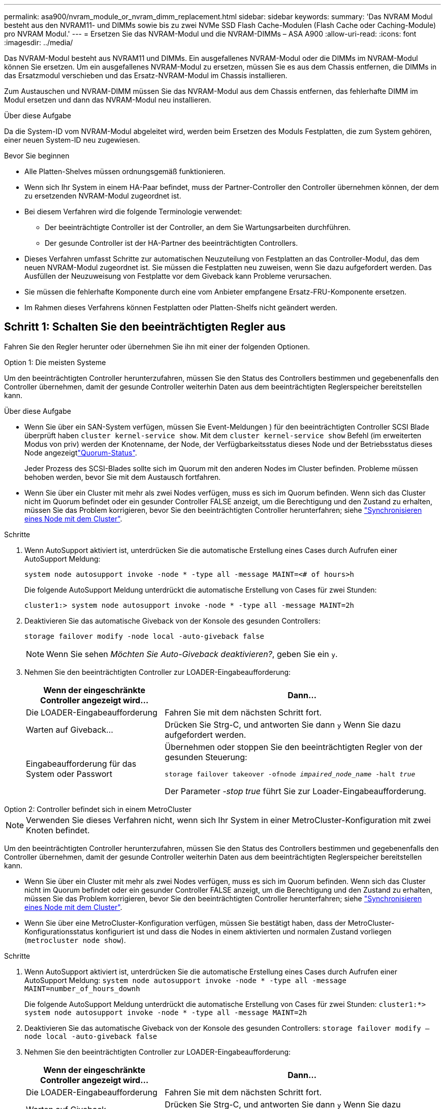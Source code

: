 ---
permalink: asa900/nvram_module_or_nvram_dimm_replacement.html 
sidebar: sidebar 
keywords:  
summary: 'Das NVRAM Modul besteht aus den NVRAM11- und DIMMs sowie bis zu zwei NVMe SSD Flash Cache-Modulen (Flash Cache oder Caching-Module) pro NVRAM Modul.' 
---
= Ersetzen Sie das NVRAM-Modul und die NVRAM-DIMMs – ASA A900
:allow-uri-read: 
:icons: font
:imagesdir: ../media/


[role="lead"]
Das NVRAM-Modul besteht aus NVRAM11 und DIMMs. Ein ausgefallenes NVRAM-Modul oder die DIMMs im NVRAM-Modul können Sie ersetzen. Um ein ausgefallenes NVRAM-Modul zu ersetzen, müssen Sie es aus dem Chassis entfernen, die DIMMs in das Ersatzmodul verschieben und das Ersatz-NVRAM-Modul im Chassis installieren.

Zum Austauschen und NVRAM-DIMM müssen Sie das NVRAM-Modul aus dem Chassis entfernen, das fehlerhafte DIMM im Modul ersetzen und dann das NVRAM-Modul neu installieren.

.Über diese Aufgabe
Da die System-ID vom NVRAM-Modul abgeleitet wird, werden beim Ersetzen des Moduls Festplatten, die zum System gehören, einer neuen System-ID neu zugewiesen.

.Bevor Sie beginnen
* Alle Platten-Shelves müssen ordnungsgemäß funktionieren.
* Wenn sich Ihr System in einem HA-Paar befindet, muss der Partner-Controller den Controller übernehmen können, der dem zu ersetzenden NVRAM-Modul zugeordnet ist.
* Bei diesem Verfahren wird die folgende Terminologie verwendet:
+
** Der beeinträchtigte Controller ist der Controller, an dem Sie Wartungsarbeiten durchführen.
** Der gesunde Controller ist der HA-Partner des beeinträchtigten Controllers.


* Dieses Verfahren umfasst Schritte zur automatischen Neuzuteilung von Festplatten an das Controller-Modul, das dem neuen NVRAM-Modul zugeordnet ist. Sie müssen die Festplatten neu zuweisen, wenn Sie dazu aufgefordert werden. Das Ausfüllen der Neuzuweisung von Festplatte vor dem Giveback kann Probleme verursachen.
* Sie müssen die fehlerhafte Komponente durch eine vom Anbieter empfangene Ersatz-FRU-Komponente ersetzen.
* Im Rahmen dieses Verfahrens können Festplatten oder Platten-Shelfs nicht geändert werden.




== Schritt 1: Schalten Sie den beeinträchtigten Regler aus

Fahren Sie den Regler herunter oder übernehmen Sie ihn mit einer der folgenden Optionen.

[role="tabbed-block"]
====
.Option 1: Die meisten Systeme
--
Um den beeinträchtigten Controller herunterzufahren, müssen Sie den Status des Controllers bestimmen und gegebenenfalls den Controller übernehmen, damit der gesunde Controller weiterhin Daten aus dem beeinträchtigten Reglerspeicher bereitstellen kann.

.Über diese Aufgabe
* Wenn Sie über ein SAN-System verfügen, müssen Sie Event-Meldungen ) für den beeinträchtigten Controller SCSI Blade überprüft haben  `cluster kernel-service show`. Mit dem `cluster kernel-service show` Befehl (im erweiterten Modus von priv) werden der Knotenname,  der Node, der Verfügbarkeitsstatus dieses Node und der Betriebsstatus dieses Node angezeigtlink:https://docs.netapp.com/us-en/ontap/system-admin/display-nodes-cluster-task.html["Quorum-Status"].
+
Jeder Prozess des SCSI-Blades sollte sich im Quorum mit den anderen Nodes im Cluster befinden. Probleme müssen behoben werden, bevor Sie mit dem Austausch fortfahren.

* Wenn Sie über ein Cluster mit mehr als zwei Nodes verfügen, muss es sich im Quorum befinden. Wenn sich das Cluster nicht im Quorum befindet oder ein gesunder Controller FALSE anzeigt, um die Berechtigung und den Zustand zu erhalten, müssen Sie das Problem korrigieren, bevor Sie den beeinträchtigten Controller herunterfahren; siehe link:https://docs.netapp.com/us-en/ontap/system-admin/synchronize-node-cluster-task.html?q=Quorum["Synchronisieren eines Node mit dem Cluster"^].


.Schritte
. Wenn AutoSupport aktiviert ist, unterdrücken Sie die automatische Erstellung eines Cases durch Aufrufen einer AutoSupport Meldung:
+
`system node autosupport invoke -node * -type all -message MAINT=<# of hours>h`

+
Die folgende AutoSupport Meldung unterdrückt die automatische Erstellung von Cases für zwei Stunden:

+
`cluster1:> system node autosupport invoke -node * -type all -message MAINT=2h`

. Deaktivieren Sie das automatische Giveback von der Konsole des gesunden Controllers:
+
`storage failover modify -node local -auto-giveback false`

+

NOTE: Wenn Sie sehen _Möchten Sie Auto-Giveback deaktivieren?_, geben Sie ein `y`.

. Nehmen Sie den beeinträchtigten Controller zur LOADER-Eingabeaufforderung:
+
[cols="1,2"]
|===
| Wenn der eingeschränkte Controller angezeigt wird... | Dann... 


 a| 
Die LOADER-Eingabeaufforderung
 a| 
Fahren Sie mit dem nächsten Schritt fort.



 a| 
Warten auf Giveback...
 a| 
Drücken Sie Strg-C, und antworten Sie dann `y` Wenn Sie dazu aufgefordert werden.



 a| 
Eingabeaufforderung für das System oder Passwort
 a| 
Übernehmen oder stoppen Sie den beeinträchtigten Regler von der gesunden Steuerung:

`storage failover takeover -ofnode _impaired_node_name_ -halt _true_`

Der Parameter _-stop true_ führt Sie zur Loader-Eingabeaufforderung.

|===


--
.Option 2: Controller befindet sich in einem MetroCluster
--

NOTE: Verwenden Sie dieses Verfahren nicht, wenn sich Ihr System in einer MetroCluster-Konfiguration mit zwei Knoten befindet.

Um den beeinträchtigten Controller herunterzufahren, müssen Sie den Status des Controllers bestimmen und gegebenenfalls den Controller übernehmen, damit der gesunde Controller weiterhin Daten aus dem beeinträchtigten Reglerspeicher bereitstellen kann.

* Wenn Sie über ein Cluster mit mehr als zwei Nodes verfügen, muss es sich im Quorum befinden. Wenn sich das Cluster nicht im Quorum befindet oder ein gesunder Controller FALSE anzeigt, um die Berechtigung und den Zustand zu erhalten, müssen Sie das Problem korrigieren, bevor Sie den beeinträchtigten Controller herunterfahren; siehe link:https://docs.netapp.com/us-en/ontap/system-admin/synchronize-node-cluster-task.html?q=Quorum["Synchronisieren eines Node mit dem Cluster"^].
* Wenn Sie über eine MetroCluster-Konfiguration verfügen, müssen Sie bestätigt haben, dass der MetroCluster-Konfigurationsstatus konfiguriert ist und dass die Nodes in einem aktivierten und normalen Zustand vorliegen (`metrocluster node show`).


.Schritte
. Wenn AutoSupport aktiviert ist, unterdrücken Sie die automatische Erstellung eines Cases durch Aufrufen einer AutoSupport Meldung: `system node autosupport invoke -node * -type all -message MAINT=number_of_hours_downh`
+
Die folgende AutoSupport Meldung unterdrückt die automatische Erstellung von Cases für zwei Stunden: `cluster1:*> system node autosupport invoke -node * -type all -message MAINT=2h`

. Deaktivieren Sie das automatische Giveback von der Konsole des gesunden Controllers: `storage failover modify –node local -auto-giveback false`
. Nehmen Sie den beeinträchtigten Controller zur LOADER-Eingabeaufforderung:
+
[cols="1,2"]
|===
| Wenn der eingeschränkte Controller angezeigt wird... | Dann... 


 a| 
Die LOADER-Eingabeaufforderung
 a| 
Fahren Sie mit dem nächsten Schritt fort.



 a| 
Warten auf Giveback...
 a| 
Drücken Sie Strg-C, und antworten Sie dann `y` Wenn Sie dazu aufgefordert werden.



 a| 
Eingabeaufforderung des Systems oder Passwort (Systempasswort eingeben)
 a| 
Übernehmen oder stoppen Sie den beeinträchtigten Regler von der gesunden Steuerung: `storage failover takeover -ofnode _impaired_node_name_`

Wenn der Regler „beeinträchtigt“ auf Zurückgeben wartet... anzeigt, drücken Sie Strg-C, und antworten Sie dann `y`.

|===


--
====


== Schritt 2: Ersetzen Sie das NVRAM-Modul

Zum Austauschen des NVRAM-Moduls suchen Sie es in Steckplatz 6 im Chassis und befolgen die spezifische Sequenz von Schritten.

. Wenn Sie nicht bereits geerdet sind, sollten Sie sich richtig Erden.
. Entfernen des Ziel-NVRAM-Moduls aus dem Chassis:
+
.. Drücken Sie die Taste mit der Nummerierung und dem Buchstaben.
+
Die Nockentaste bewegt sich vom Gehäuse weg.

.. Drehen Sie die Nockenverriegelung nach unten, bis sie sich in horizontaler Position befindet.
+
Das NVRAM-Modul geht aus dem Chassis heraus und bewegt sich einige Zentimeter heraus.

.. Entfernen Sie das NVRAM-Modul aus dem Gehäuse, indem Sie an den Zuglaschen an den Seiten der Modulfläche ziehen.
+
.Animation: Ersetzen Sie das NVRAM-Modul
video::6eb2d864-9d35-4a23-b6c2-adf9016b359f[panopto]
+
image::../media/drw_a900_move-remove_NVRAM_module.png[Entfernen Sie das NVRAM-Modul]



+
[cols="1,4"]
|===


 a| 
image:../media/icon_round_1.png["Legende Nummer 1"]
 a| 
Vorgeratene und nummerierte Nockenverriegelung



 a| 
image:../media/icon_round_2.png["Legende Nummer 2"]
 a| 
Nockenverriegelung vollständig entriegelt

|===
. Setzen Sie das NVRAM-Modul auf eine stabile Fläche und entfernen Sie die Abdeckung vom NVRAM-Modul, indem Sie die blaue Verriegelungstaste auf der Abdeckung nach unten drücken und dann, während Sie die blaue Taste gedrückt halten, den Deckel aus dem NVRAM-Modul schieben.
+
image::../media/drw_a900_remove_NVRAM_module_contents.png[Entfernen Sie den Inhalt des NVRAM-Moduls]

+
[cols="1,4"]
|===


 a| 
image:../media/icon_round_1.png["Legende Nummer 1"]
 a| 
Verriegelungsknopf für die Abdeckung



 a| 
image:../media/icon_round_2.png["Legende Nummer 2"]
 a| 
DIMM- und DIMM-Auswurfklammern

|===
. Entfernen Sie nacheinander die DIMMs aus dem alten NVRAM-Modul und installieren Sie sie im ErsatzNVRAM-Modul.
. Schließen Sie die Abdeckung am Modul.
. Installieren Sie das Ersatz-NVRAM-Modul in das Chassis:
+
.. Richten Sie das Modul an den Kanten der Gehäuseöffnung in Steckplatz 6 aus.
.. Schieben Sie das Modul vorsichtig in den Schlitz, bis die vorletzte und nummerierte Nockenverriegelung mit dem Stift der E/A-Nockenwelle einrastet. Drücken Sie dann die Nockenverriegelung ganz nach oben, um das Modul zu verriegeln.






== Schritt 3: Ersetzen Sie ein NVRAM-DIMM

Um NVRAM-DIMMs im NVRAM-Modul zu ersetzen, müssen Sie das NVRAM-Modul entfernen, das Modul öffnen und dann das Ziel-DIMM ersetzen.

. Wenn Sie nicht bereits geerdet sind, sollten Sie sich richtig Erden.
. Entfernen des Ziel-NVRAM-Moduls aus dem Chassis:
+
.. Drücken Sie die Taste mit der Nummerierung und dem Buchstaben.
+
Die Nockentaste bewegt sich vom Gehäuse weg.

.. Drehen Sie die Nockenverriegelung nach unten, bis sie sich in horizontaler Position befindet.
+
Das NVRAM-Modul geht aus dem Chassis heraus und bewegt sich einige Zentimeter heraus.

.. Entfernen Sie das NVRAM-Modul aus dem Gehäuse, indem Sie an den Zuglaschen an den Seiten der Modulfläche ziehen.
+
.Animation – NVRAM-DIMM ersetzen
video::0ae4e603-c22b-4930-8070-adf2000e38b5[panopto]
+
image::../media/drw_a900_move-remove_NVRAM_module.png[Entfernen Sie das NVRAM-Modul]



+
[cols="1,4"]
|===


 a| 
image:../media/icon_round_1.png["Legende Nummer 1"]
 a| 
Vorgeratene und nummerierte Nockenverriegelung



 a| 
image:../media/icon_round_2.png["Legende Nummer 2"]
 a| 
nockenverriegelung vollständig entriegelt

|===
. Setzen Sie das NVRAM-Modul auf eine stabile Fläche und entfernen Sie die Abdeckung vom NVRAM-Modul, indem Sie die blaue Verriegelungstaste auf der Abdeckung nach unten drücken und dann, während Sie die blaue Taste gedrückt halten, den Deckel aus dem NVRAM-Modul schieben.
+
image::../media/drw_a900_remove_NVRAM_module_contents.png[Entfernen Sie den Inhalt des NVRAM-Moduls]

+
[cols="1,4"]
|===


 a| 
image:../media/icon_round_1.png["Legende Nummer 1"]
 a| 
Verriegelungsknopf für die Abdeckung



 a| 
image:../media/icon_round_2.png["Legende Nummer 2"]
 a| 
DIMM- und DIMM-Auswurfklammern

|===
. Suchen Sie das DIMM, das im NVRAM-Modul ausgetauscht werden soll, und entfernen Sie es, indem Sie die DIMM-Verriegelungslaschen nach unten drücken und das DIMM aus dem Sockel heben.
. Installieren Sie das ErsatzDIMM, indem Sie das DIMM-Modul am Sockel ausrichten und das DIMM vorsichtig in den Sockel schieben, bis die Verriegelungslaschen einrasten.
. Schließen Sie die Abdeckung am Modul.
. Installieren Sie das NVRAM-Modul in das Chassis:
+
.. Richten Sie das Modul an den Kanten der Gehäuseöffnung in Steckplatz 6 aus.
.. Schieben Sie das Modul vorsichtig in den Schlitz, bis die vorletzte und nummerierte Nockenverriegelung mit dem Stift der E/A-Nockenwelle einrastet. Drücken Sie dann die Nockenverriegelung ganz nach oben, um das Modul zu verriegeln.






== Schritt 4: Starten Sie den Controller neu

Nachdem Sie die FRU ersetzt haben, müssen Sie das Controller-Modul neu booten.

. Um ONTAP von der LOADER-Eingabeaufforderung zu booten, geben Sie ein `bye`.




== Schritt 5: Festplatten neu zuweisen

Sie müssen die Änderung der System-ID beim Booten des Ersatz-Controllers bestätigen und anschließend überprüfen, ob die Änderung implementiert wurde.


CAUTION: Eine Neuzuweisung der Festplatte ist nur erforderlich, wenn das NVRAM-Modul ersetzt wird. Dies gilt nicht für den Austausch des NVRAM-DIMM.

.Schritte
. Wenn sich der Ersatz-Controller im Wartungsmodus befindet (zeigt das an `*>` Eingabeaufforderung), beenden Sie den Wartungsmodus und gehen Sie zur LOADER-Eingabeaufforderung: `halt`
. Booten Sie an der LOADER-Eingabeaufforderung auf dem Ersatz-Controller den Controller und geben Sie „y“ ein, wenn Sie aufgrund von nicht übereinstimmenden System-ID aufgefordert werden, die System-ID außer Kraft zu setzen.
. Warten Sie, bis Sie auf das Giveback warten... Die Meldung wird auf der Konsole des Controllers mit dem Ersatzmodul angezeigt und anschließend vom gesunden Controller aus überprüfen, ob die neue Partner-System-ID automatisch zugewiesen wurde: `storage failover show`
+
In der Befehlsausgabe sollte eine Meldung angezeigt werden, dass sich die System-ID auf dem beeinträchtigten Controller geändert hat und die korrekten alten und neuen IDs angezeigt werden. Im folgenden Beispiel wurde node2 ersetzt und hat eine neue System-ID von 151759706.

+
[listing]
----
node1:> storage failover show
                                    Takeover
Node              Partner           Possible     State Description
------------      ------------      --------     -------------------------------------
node1             node2             false        System ID changed on partner (Old:
                                                  151759755, New: 151759706), In takeover
node2             node1             -            Waiting for giveback (HA mailboxes)
----
. Geben Sie den Controller zurück:
+
.. Geben Sie von dem ordnungsgemäßen Controller den Storage des ersetzten Controllers wieder: `storage failover giveback -ofnode replacement_node_name`
+
Der Ersatz-Controller benötigt wieder Storage und läuft ab.

+
Wenn Sie aufgrund einer nicht übereinstimmenden System-ID aufgefordert werden, die System-ID außer Kraft zu setzen, sollten Sie eingeben `y`.

+

NOTE: Wenn das Rückübertragung ein Vetorecht ist, können Sie erwägen, das Vetos außer Kraft zu setzen.

+
Weitere Informationen finden Sie im https://docs.netapp.com/us-en/ontap/high-availability/ha_manual_giveback.html#if-giveback-is-interrupted["Manuelle Giveback-Befehle"^] Thema, um das Veto zu überschreiben.

.. Nachdem das Giveback abgeschlossen ist, bestätigen Sie, dass das HA-Paar sich gesund befindet und ein Takeover möglich ist: `storage failover show`
+
Die Ausgabe von der `storage failover show` Befehl sollte nicht die in der Partnernachricht geänderte System-ID enthalten.



. Überprüfen Sie, ob die Festplatten ordnungsgemäß zugewiesen wurden: `storage disk show -ownership`
+
Bei den Festplatten, die zum Ersatz-Controller gehören, sollte die neue System-ID angezeigt werden. Im folgenden Beispiel zeigen die Festplatten von node1 jetzt die neue System-ID, 151759706:

+
[listing]
----
node1:> storage disk show -ownership

Disk  Aggregate Home  Owner  DR Home  Home ID    Owner ID  DR Home ID Reserver  Pool
----- ------    ----- ------ -------- -------    -------    -------  ---------  ---
1.0.0  aggr0_1  node1 node1  -        151759706  151759706  -       151759706 Pool0
1.0.1  aggr0_1  node1 node1           151759706  151759706  -       151759706 Pool0
.
.
.
----
. Wenn sich das System in einer MetroCluster-Konfiguration befindet, überwachen Sie den Status des Controllers: `metrocluster node show`
+
Die MetroCluster-Konfiguration dauert einige Minuten nach dem Austausch und kehrt in den normalen Zustand zurück. Zu diesem Zeitpunkt zeigt jeder Controller einen konfigurierten Status mit aktivierter DR-Spiegelung und einem normalen Modus an. Der `metrocluster node show -fields node-systemid` In der Befehlsausgabe wird die alte System-ID angezeigt, bis die MetroCluster-Konfiguration den normalen Status aufweist.

. Wenn der Controller in einer MetroCluster-Konfiguration befindet, überprüfen Sie abhängig vom Status des MetroCluster, ob im Feld für die DR-Home-ID der ursprüngliche Eigentümer der Festplatte angezeigt wird, wenn der ursprüngliche Eigentümer ein Controller am Disaster-Standort ist.
+
Dies ist erforderlich, wenn beide der folgenden Werte erfüllt sind:

+
** Die MetroCluster Konfiguration befindet sich in einem Switchover-Zustand.
** Der Ersatz-Controller ist der aktuelle Besitzer der Festplatten am Disaster-Standort.
+
Siehe https://docs.netapp.com/us-en/ontap-metrocluster/manage/concept_understanding_mcc_data_protection_and_disaster_recovery.html#disk-ownership-changes-during-ha-takeover-and-metrocluster-switchover-in-a-four-node-metrocluster-configuration["Änderungen am Festplattenbesitz während HA Takeover und MetroCluster Switchover in einer MetroCluster Konfiguration mit vier Nodes"] Finden Sie weitere Informationen.



. Wenn sich das System in einer MetroCluster-Konfiguration befindet, vergewissern Sie sich, dass jeder Controller konfiguriert ist: `metrocluster node show - fields configuration-state`
+
[listing]
----
node1_siteA::> metrocluster node show -fields configuration-state

dr-group-id            cluster node           configuration-state
-----------            ---------------------- -------------- -------------------
1 node1_siteA          node1mcc-001           configured
1 node1_siteA          node1mcc-002           configured
1 node1_siteB          node1mcc-003           configured
1 node1_siteB          node1mcc-004           configured

4 entries were displayed.
----
. Vergewissern Sie sich, dass die erwarteten Volumes für jeden Controller vorhanden sind: `vol show -node node-name`
. Wenn die Speicherverschlüsselung aktiviert ist, müssen Sie die Funktion wiederherstellen.
. Wenn Sie die automatische Übernahme beim Neustart deaktiviert haben, aktivieren Sie sie vom gesunden Controller: `storage failover modify -node replacement-node-name -onreboot true`




== Schritt 6: Senden Sie das fehlgeschlagene Teil an NetApp zurück

Senden Sie das fehlerhafte Teil wie in den dem Kit beiliegenden RMA-Anweisungen beschrieben an NetApp zurück.  https://mysupport.netapp.com/site/info/rma["Rückgabe und Austausch von Teilen"]Weitere Informationen finden Sie auf der Seite.
